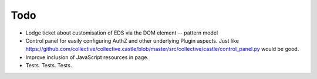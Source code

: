 Todo
====

* Lodge ticket about customisation of EDS via the DOM element -- pattern model

* Control panel for easily configuring AuthZ and other underlying Plugin
  aspects.  Just like https://github.com/collective/collective.castle/blob/master/src/collective/castle/control_panel.py would be good.

* Improve inclusion of JavaScript resources in page.

* Tests. Tests. Tests.
